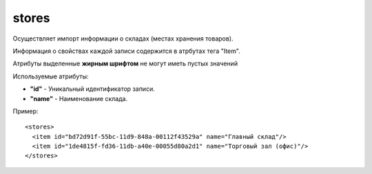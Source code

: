 ==================================
stores
==================================

Осуществляет импорт информации о складах (местах хранения товаров).

Информация о свойствах каждой записи содержится в атрбутах тега "Item".

Атрибуты выделенные **жирным шрифтом** не могут иметь пустых значений

Используемые атрибуты:

* **"id"** - Уникальный идентификатор записи.

* **"name"** - Наименование склада.


Пример::

 <stores>
   <item id="bd72d91f-55bc-11d9-848a-00112f43529a" name="Главный склад"/>
   <item id="1de4815f-fd36-11db-a40e-00055d80a2d1" name="Торговый зал (офис)"/>
 </stores>